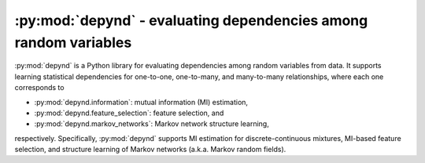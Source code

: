 :py:mod:`depynd` - evaluating dependencies among random variables
=================================================================

:py:mod:`depynd` is a Python library for evaluating dependencies among random variables from data. It supports learning
statistical dependencies for one-to-one, one-to-many, and many-to-many relationships, where each one corresponds to

- :py:mod:`depynd.information`: mutual information (MI) estimation,
- :py:mod:`depynd.feature_selection`: feature selection, and
- :py:mod:`depynd.markov_networks`: Markov network structure learning,

respectively. Specifically, :py:mod:`depynd` supports MI estimation for discrete-continuous mixtures, MI-based feature
selection, and structure learning of Markov networks (a.k.a. Markov random fields).

